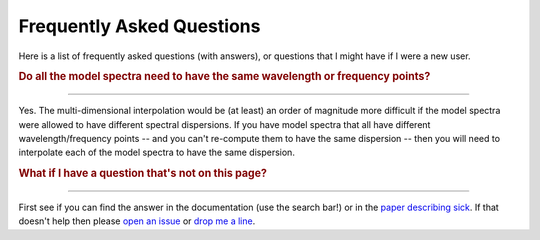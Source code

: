 .. Frequently Asked Questions page 


==========================
Frequently Asked Questions
==========================

Here is a list of frequently asked questions (with answers), or questions that I might have if I were a new user.

.. rubric:: **Do all the model spectra need to have the same wavelength or frequency points?**
""""""""""""""""""""""""""""""""""""""""""""""""""""""""""""""""""""""""""""""""""""""""""""""

Yes. The multi-dimensional interpolation would be (at least) an order of magnitude more difficult if the model spectra were allowed to have different spectral dispersions. If you have model spectra that all have different wavelength/frequency points -- and you can't re-compute them to have the same dispersion -- then you will need to interpolate each of the model spectra to have the same dispersion.


.. rubric:: **What if I have a question that's not on this page?**
""""""""""""""""""""""""""""""""""""""""""""""""""""""""""""""""""

First see if you can find the answer in the documentation (use the search bar!) or in the `paper describing sick <arxiv.org>`_. If that doesn't help then please `open an issue <github.com/andycasey/sick/issues/new>`_ or `drop me a line <mailto:andy@astrowizici.st>`_.
